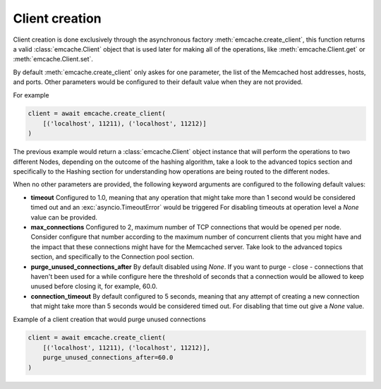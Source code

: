Client creation
---------------

Client creation is done exclusively through the asynchronous factory :meth:`emcache.create_client`, this function returns a valid :class:`emcache.Client` object that is used
later for making all of the operations, like :meth:`emcache.Client.get` or :meth:`emcache.Client.set`.

By default :meth:`emcache.create_client` only askes for one parameter, the list of the Memcached host addresses, hosts, and ports. Other parameters would be
configured to their default value when they are not provided.

For example

.. code-block:: python

    client = await emcache.create_client(
        [('localhost', 11211), ('localhost', 11212)]
    )

The previous example would return a :class:`emcache.Client` object instance that will perform the operations to two different Nodes, depending on the outcome of the hashing algorithm,
take a look to the advanced topics section and specifically to the Hashing section for understanding how operations are being routed to the different nodes.

When no other parameters are provided, the following keyword arguments are configured to the following default values:

- **timeout** Configured to 1.0, meaning that any operation that might take more than 1 second would be considered timed out and an :exc:`asyncio.TimeoutError` would be triggered
  For disabling timeouts at operation level a `None` value can be provided.
- **max_connections** Configured to 2, maximum number of TCP connections that would be opened per node. Consider configure that number according to the maximum number of concurrent
  clients that you might have and the impact that these connections might have for the Memcached server. Take look to the advanced topics section, and specifically to the 
  Connection pool section.
- **purge_unused_connections_after** By default disabled using `None`. If you want to purge - close - connections that haven't been used for a while configure here the threshold of seconds 
  that a connection would be allowed to keep unused before closing it, for example, 60.0.
- **connection_timeout** By default configured to 5 seconds, meaning that any attempt of creating a new connection that might take more than 5 seconds would be considered timed out.
  For disabling that time out give a `None` value.

Example of a client creation that would purge unused connections

.. code-block:: python

    client = await emcache.create_client(
        [('localhost', 11211), ('localhost', 11212)],
        purge_unused_connections_after=60.0
    )
